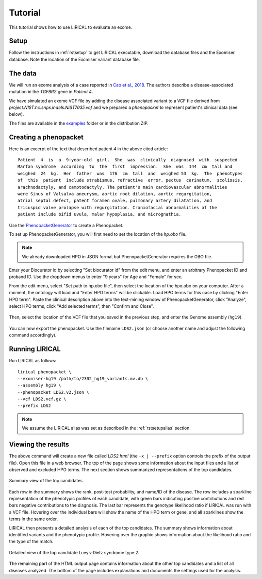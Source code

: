 .. _rsttutorial:


Tutorial
========

This tutorial shows how to use LIRICAL to evaluate an exome.


Setup
~~~~~
Follow the instructions in :ref:`rstsetup` to get LIRICAL executable, download the database files
and the Exomiser database.
Note the location of the Exomiser variant database file.


The data
~~~~~~~~

We will run an exome analysis of a case reported in
`Cao et al., 2018 <https://www.ncbi.nlm.nih.gov/pubmed/?term=30101859>`_. The authors describe
a disease-associated mutation in the *TGFBR2* gene in *Patient 4*.

We have simulated an exome VCF file by adding the disease associated variant to
a VCF file derived from `project.NIST.hc.snps.indels.NIST7035.vcf` and we prepared a *phenopacket*
to represent patient's clinical data (see below).

The files are available in the
`examples <https://github.com/TheJacksonLaboratory/LIRICAL/tree/master/lirical-cli/src/examples>`_
folder or in the distribution ZIP.

Creating a phenopacket
~~~~~~~~~~~~~~~~~~~~~~

Here is an excerpt of the text that described patient 4 in the above cited article:

.. parsed-literal::

    Patient  4  is  a  9-year-old  girl.  She  was  clinically  diagnosed  with  suspected
    Marfan syndrome  according  to  the  first  impression.  She  was  144  cm  tall and
    weighed  24  kg.  Her  father  was  176  cm  tall  and  weighed 53  kg.  The  phenotypes
    of  this  patient  include strabismus, refractive  error, pectus  carinatum,  scoliosis,
    arachnodactyly, and camptodactyly. The patient's main cardiovascular abnormalities
    were Sinus of Valsalva aneurysm, aortic root dilation, aortic regurgitation,
    atrial septal defect, patent foramen ovale, pulmonary artery dilatation, and
    tricuspid valve prolapse with regurgitation. Craniofacial abnormalities of the
    patient include bifid uvula, malar hypoplasia, and micrognathia.

Use the `PhenopacketGenerator <https://github.com/TheJacksonLaboratory/PhenopacketGenerator>`_
to create a Phenopacket.

To set up PhenopacketGenerator, you will first need to set the location of the `hp.obo` file.

.. note::
  We already downloaded HPO in JSON format but PhenopacketGenerator requires the OBO file.

Enter your Biocurator id by selecting "Set biocurator id" from the edit menu,
and enter an arbitrary Phenopacket ID and proband ID.
Use the dropdown menus to enter "9 years" for Age and "Female" for sex.

From the edit menu, select "Set path to hp.obo file", then select the location of the hpo.obo on your computer.
After a moment, the ontology will load and "Enter HPO terms" will be clickable. Load HPO terms for this case by
clicking "Enter HPO term". Paste the clinical description above into the text-mining window of PhenopacketGenerator,
click "Analyze", select HPO terms, click "Add selected terms", then "Confirm and Close".


.. figure:: _static/hpo-textmining-lds.png
    :width: 75 %
    :align: center
    :alt: LDS2 text mining

    Text mining of clinical data by `PhenopacketGenerator <https://github.com/TheJacksonLaboratory/PhenopacketGenerator>`_.

Then, select the location of the VCF file that you saved in the previous step, and enter the Genome assembly (``hg19``).


.. figure:: _static/phenopacketgenerator.png
    :width: 75 %
    :align: center
    :alt: LDS2 text mining

    Information to create a Phenopacket by `PhenopacketGenerator <https://github.com/TheJacksonLaboratory/PhenopacketGenerator>`_.


You can now export the phenopacket. Use the
filename ``LDS2.json`` (or choose another name and adjust the following command accordingly).

Running LIRICAL
~~~~~~~~~~~~~~~

Run LIRICAL as follows::

  lirical phenopacket \
  --exomiser-hg19 /path/to/2302_hg19_variants.mv.db \
  --assembly hg19 \
  --phenopacket LDS2.v2.json \
  --vcf LDS2.vcf.gz \
  --prefix LDS2

.. note::
  We assume the LIRICAL alias was set as described in the :ref:`rstsetupalias` section.


Viewing the results
~~~~~~~~~~~~~~~~~~~

The above command will create a new file called `LDS2.html` (the ``-x | --prefix`` option controls the prefix of the output file).
Open this file in a web browser. The top of the page shows some information about the input files and a list of observed
and excluded HPO terms. The next section shows summarized representations of the top candidates.


.. figure:: _static/lirical-sparkline-lds2.png
    :width: 100 %
    :align: center
    :alt: LIRICAL sparkline

    Summary view of the top candidates.

Each row in the summary shows the rank, post-test probability, and name/ID of the disease. The row includes a sparkline
representation of the phenotypic profiles of each candidate, with green bars indicating positive contributions and red bars
negative contributions to the diagnosis. The last bar represents the genotype likelihood ratio if LIRICAL was run with
a VCF file. Hovering over the individual bars will show the name of the HPO term or gene, and all sparklines show the terms
in the same order.

LIRICAL then presents a detailed analysis of each of the top candidates. The summary shows information about identified
variants and the phenotypic profile. Hovering over the graphic shows information about the likelihood ratio and the type of the
match.


.. figure:: _static/lirical-detailed-TGFBR2.png
    :width: 100 %
    :align: center
    :alt: LIRICAL sparkline

    Detailed view of the top candidate Loeys-Dietz syndrome type 2.



The remaining part of the HTML output page contains information about the other top candidates and a list of all
diseases analyzed. The bottom of the page includes explanations and documents the settings used for the analysis.
